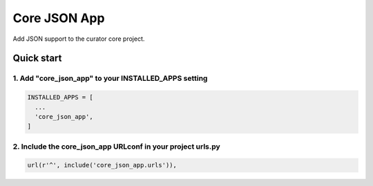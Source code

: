 =============
Core JSON App
=============

Add JSON support to the curator core project.

Quick start
===========

1. Add "core_json_app" to your INSTALLED_APPS setting
-----------------------------------------------------

.. code:: python

    INSTALLED_APPS = [
      ...
      'core_json_app',
    ]

2. Include the core_json_app URLconf in your project urls.py
------------------------------------------------------------

.. code:: python

    url(r'^', include('core_json_app.urls')),
